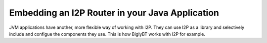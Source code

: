 Embedding an I2P Router in your Java Application
~~~~~~~~~~~~~~~~~~~~~~~~~~~~~~~~~~~~~~~~~~~~~~~~

JVM applications have another, more flexible way of working with I2P. They can
use I2P as a library and selectively include and configue the components they
use. This is how BiglyBT works with I2P for example.
